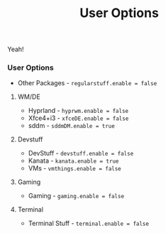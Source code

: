 #+title: User Options
Yeah!

*** User Options
- Other Packages - ~regularstuff.enable = false~
**** WM/DE
- Hyprland - ~hyprwm.enable = false~
- Xfce4+i3 - ~xfceDE.enable = false~
- sddm - ~sddmDM.enable = true~
**** Devstuff
- DevStuff - ~devstuff.enable = false~
- Kanata - ~kanata.enable = true~
- VMs - ~vmthings.enable = false~
**** Gaming
- Gaming - ~gaming.enable = false~
**** Terminal
- Terminal Stuff - ~terminal.enable = false~
